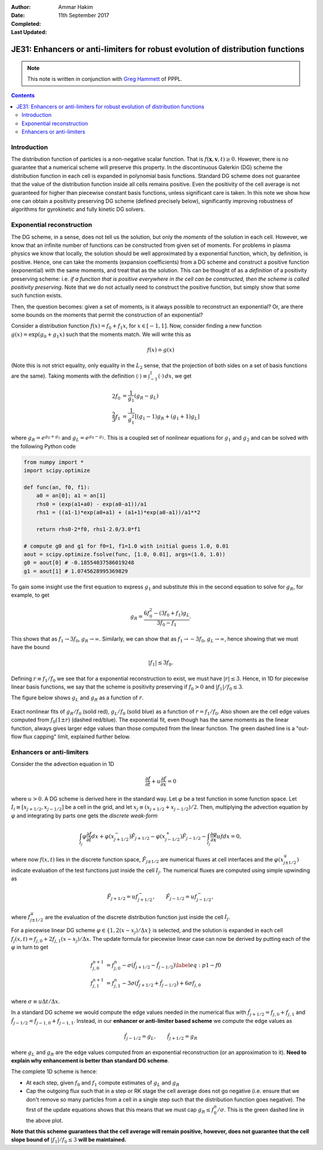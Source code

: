 :Author: Ammar Hakim
:Date: 11th September 2017
:Completed: 
:Last Updated:

JE31: Enhancers or anti-limiters for robust evolution of distribution functions
===============================================================================

.. note::

  This note is written in conjunction with `Greg Hammett
  <http://w3.pppl.gov/~hammett/>`_ of PPPL.

.. contents::

Introduction
------------

The distribution function of particles is a non-negative scalar
function. That is :math:`f(\mathbf{x},\mathbf{v},t)\ge 0`. However,
there is no guarantee that a numerical scheme will preserve this
property. In the discontinuous Galerkin (DG) scheme the distribution
function in each cell is expanded in polynomial basis
functions. Standard DG scheme does not guarantee that the value of the
distribution function inside all cells remains positive. Even the
positivity of the cell average is not guaranteed for higher than
piecewise constant basis functions, unless significant care is
taken. In this note we show how one can obtain a positivity preserving
DG scheme (defined precisely below), significantly improving
robustness of algorithms for gyrokinetic and fully kinetic DG solvers.


Exponential reconstruction
--------------------------

The DG scheme, in a sense, does not tell us the solution, but only the
*moments* of the solution in each cell. However, we know that an
infinite number of functions can be constructed from given set of
moments. For problems in plasma physics we know that locally, the
solution should be well approximated by a exponential function, which,
by definition, is positive. Hence, one can take the moments (expansion
coefficients) from a DG scheme and construct a positive function
(exponential) with the same moments, and treat that as the
solution. This can be thought of as a *definition* of a positivity
preserving scheme: i.e. *if a function that is positive everywhere in
the cell can be constructed, then the scheme is called positivity
preserving*. Note that we do not actually need to construct the
positive function, but simply show that some such function exists.

Then, the question becomes: given a set of moments, is it always
possible to reconstruct an exponential? Or, are there some bounds on
the moments that permit the construction of an exponential?

Consider a distribution function :math:`f(x) = f_0 + f_1 x`, for
:math:`x\in[-1,1]`. Now, consider finding a new function :math:`g(x) =
\exp(g_0 + g_1 x)` such that the moments match. We will write this as

.. math::

   f(x) \doteq g(x)

(Note this is not strict equality, only equality in the :math:`L_2`
sense, that the projection of both sides on a set of basis functions
are the same). Taking moments with the definition :math:`\langle \cdot
\rangle\equiv \int_{-1}^1 (\cdot)\thinspace dx`, we get

.. math::
   
  2 f_0 &= \frac{1}{g_1} (g_R - g_L) \\
  \frac{2}{3} f_1 &= \frac{1}{g_1^2} \left[(g_1-1) g_R + (g_1+1) g_L \right]

where :math:`g_R = e^{g_0+g_1}` and :math:`g_L = e^{g_0-g_1}`. This is
a coupled set of nonlinear equations for :math:`g_1` and :math:`g_2`
and can be solved with the following Python code

.. code-block:: python

  from numpy import *
  import scipy.optimize

  def func(an, f0, f1):
      a0 = an[0]; a1 = an[1]
      rhs0 = (exp(a1+a0) - exp(a0-a1))/a1
      rhs1 = ((a1-1)*exp(a0+a1) + (a1+1)*exp(a0-a1))/a1**2

      return rhs0-2*f0, rhs1-2.0/3.0*f1

  # compute g0 and g1 for f0=1, f1=1.0 with initial guess 1.0, 0.01
  aout = scipy.optimize.fsolve(func, [1.0, 0.01], args=(1.0, 1.0))
  g0 = aout[0] # -0.18554037586019248
  g1 = aout[1] # 1.0745628995369829

To gain some insight use the first equation to express :math:`g_1` and
substitute this in the second equation to solve for :math:`g_R`, for
example, to get

.. math::
  g_R = \frac{6f_0^2 - (3 f_0+f_1) g_L}{3 f_0 - f_1}.

This shows that as :math:`f_1 \rightarrow 3 f_0`, :math:`g_R
\rightarrow \infty`. Similarly, we can show that as :math:`f_1
\rightarrow -3 f_0`, :math:`g_L \rightarrow \infty`, hence showing
that we must have the bound

.. math::

   |f_1| \le 3 f_0.

Defining :math:`r \equiv f_1/f_0` we see that for a exponential
reconstruction to exist, we must have :math:`|r| \le 3`. Hence, in 1D
for piecewise linear basis functions, we say that the scheme is
positivity preserving if :math:`f_0>0` and :math:`|f_1|/f_0 \le 3`.

The figure
below shows :math:`g_L` and :math:`g_R` as a function of :math:`r`.

.. figure:: exp-fit-edge.png
  :width: 100%
  :align: center

  Exact nonlinear fits of :math:`g_R/f_0` (solid red), :math:`g_L/f_0`
  (solid blue) as a function of :math:`r=f_1/f_0`. Also shown are the
  cell edge values computed from :math:`f_0(1 \pm r)` (dashed
  red/blue). The exponential fit, even though has the same moments as
  the linear function, always gives larger edge values than those
  computed from the linear function. The green dashed line is a
  "out-flow flux capping" limit, explained further below.

Enhancers or anti-limiters
--------------------------

Consider the the advection equation in 1D

.. math::
   
  \frac{\partial f}{\partial t} + u\frac{\partial f}{\partial x} = 0

where :math:`u>0`. A DG scheme is derived here in the standard way. Let :math:`\varphi` be a
test function in some function space. Let :math:`I_i\equiv
[x_{j+1/2},x_{j-1/2}]` be a cell in the grid, and let :math:`x_j
\equiv(x_{j+1/2}+x_{j-1/2})/2`. Then, multiplying the advection
equation by :math:`\varphi` and integrating by parts one gets the
*discrete weak-form*

.. math::

  \int_{I_j} \varphi\frac{\partial f}{\partial t} dx
  + 
  \varphi(x_{j+1/2}^-)\hat{F}_{j+1/2} -
  \varphi(x_{j-1/2}^+)\hat{F}_{j-1/2}
  - \int_{I_j} \frac{\partial \varphi}{\partial x} u f dx = 0,

where now :math:`f(x,t)` lies in the discrete function space,
:math:`\hat{F}_{j\pm1/2}` are numerical fluxes at cell interfaces and
the :math:`\varphi(x_{j\pm1/2}^\mp)` indicate evaluation of the test
functions just inside the cell :math:`I_{j}`. The numerical fluxes are
computed using simple upwinding as

.. math::
  \hat{F}_{j+1/2} = u f_{j+1/2}^-, \qquad \hat{F}_{j-1/2} = u f_{j-1/2}^-,

where :math:`f_{j\pm1/2}^{\mp}` are the evaluation of the discrete
distribution function just inside the cell :math:`I_j`.

For a piecewise linear DG scheme :math:`\varphi \in \{1,
2(x-x_j)/\Delta x\}` is selected, and the solution is expanded in each
cell :math:`f_j(x,t) = f_{j,0} + 2f_{j,1}(x-x_j)/\Delta x`. The update
formula for piecewise linear case can now be derived by putting each
of the :math:`\varphi` in turn to get

.. math::

   f^{n+1}_{j,0} &=
  f_{j,0}^n
  - \sigma
      \left(\hat{f}_{j+1/2}-\hat{f}_{j-1/2} \right)
  \label{eq:p1-f0} \\
  f^{n+1}_{j,1} &=
  f_{j,1}^n
  - 3\sigma
  \left(
    \hat{f}_{j+1/2}+\hat{f}_{j-1/2}
  \right)
  + 6\sigma f_{j,0}

where :math:`\sigma \equiv u\Delta t/\Delta x`.
    
In a standard DG scheme we would compute the edge values needed in the
numerical flux with :math:`\hat{f}_{j+1/2}=f_{j,0}+f_{j,1}` and
:math:`\hat{f}_{j-1/2}=f_{j-1,0}+f_{j-1,1}`. Instead, in our
**enhancer or anti-limiter based scheme** we compute the edge values
as

.. math::

   \hat{f}_{j-1/2} = g_L , \qquad \hat{f}_{j+1/2} = g_R

where :math:`g_L` and :math:`g_R` are the edge values computed from an
exponential reconstruction (or an approximation to it). **Need to
explain why enhancement is better than standard DG scheme**.

The complete 1D scheme is hence:

- At each step, given :math:`f_0` and :math:`f_1` compute estimates of
  :math:`g_L` and :math:`g_R`

- Cap the outgoing flux such that in a step or RK stage the cell
  average does not go negative (i.e. ensure that we don't remove so
  many particles from a cell in a single step such that the
  distribution function goes negative). The first of the update
  equations shows that this means that we must cap :math:`g_R \le
  f^n_0/\sigma`. This is the green dashed line in the above plot.

**Note that this scheme guarantees that the cell average will remain
positive, however, does not guarantee that the cell slope bound of**
:math:`|f_1|/f_0 \le 3` **will be maintained.**

